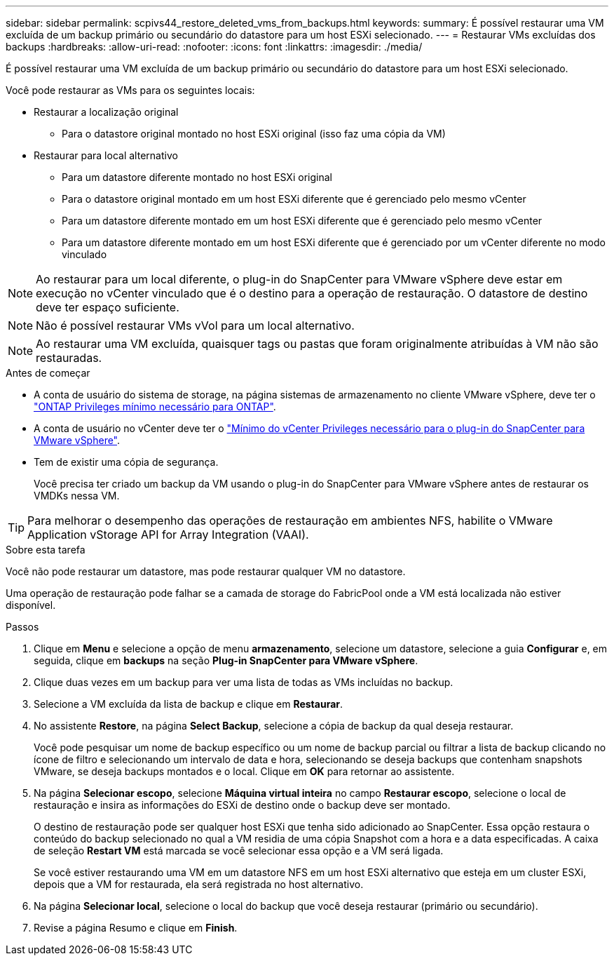 ---
sidebar: sidebar 
permalink: scpivs44_restore_deleted_vms_from_backups.html 
keywords:  
summary: É possível restaurar uma VM excluída de um backup primário ou secundário do datastore para um host ESXi selecionado. 
---
= Restaurar VMs excluídas dos backups
:hardbreaks:
:allow-uri-read: 
:nofooter: 
:icons: font
:linkattrs: 
:imagesdir: ./media/


[role="lead"]
É possível restaurar uma VM excluída de um backup primário ou secundário do datastore para um host ESXi selecionado.

Você pode restaurar as VMs para os seguintes locais:

* Restaurar a localização original
+
** Para o datastore original montado no host ESXi original (isso faz uma cópia da VM)


* Restaurar para local alternativo
+
** Para um datastore diferente montado no host ESXi original
** Para o datastore original montado em um host ESXi diferente que é gerenciado pelo mesmo vCenter
** Para um datastore diferente montado em um host ESXi diferente que é gerenciado pelo mesmo vCenter
** Para um datastore diferente montado em um host ESXi diferente que é gerenciado por um vCenter diferente no modo vinculado





NOTE: Ao restaurar para um local diferente, o plug-in do SnapCenter para VMware vSphere deve estar em execução no vCenter vinculado que é o destino para a operação de restauração. O datastore de destino deve ter espaço suficiente.


NOTE: Não é possível restaurar VMs vVol para um local alternativo.


NOTE: Ao restaurar uma VM excluída, quaisquer tags ou pastas que foram originalmente atribuídas à VM não são restauradas.

.Antes de começar
* A conta de usuário do sistema de storage, na página sistemas de armazenamento no cliente VMware vSphere, deve ter o link:scpivs44_minimum_ontap_privileges_required.html["ONTAP Privileges mínimo necessário para ONTAP"].
* A conta de usuário no vCenter deve ter o link:scpivs44_minimum_vcenter_privileges_required.html["Mínimo do vCenter Privileges necessário para o plug-in do SnapCenter para VMware vSphere"].
* Tem de existir uma cópia de segurança.
+
Você precisa ter criado um backup da VM usando o plug-in do SnapCenter para VMware vSphere antes de restaurar os VMDKs nessa VM.




TIP: Para melhorar o desempenho das operações de restauração em ambientes NFS, habilite o VMware Application vStorage API for Array Integration (VAAI).

.Sobre esta tarefa
Você não pode restaurar um datastore, mas pode restaurar qualquer VM no datastore.

Uma operação de restauração pode falhar se a camada de storage do FabricPool onde a VM está localizada não estiver disponível.

.Passos
. Clique em *Menu* e selecione a opção de menu *armazenamento*, selecione um datastore, selecione a guia *Configurar* e, em seguida, clique em *backups* na seção *Plug-in SnapCenter para VMware vSphere*.
. Clique duas vezes em um backup para ver uma lista de todas as VMs incluídas no backup.
. Selecione a VM excluída da lista de backup e clique em *Restaurar*.
. No assistente *Restore*, na página *Select Backup*, selecione a cópia de backup da qual deseja restaurar.
+
Você pode pesquisar um nome de backup específico ou um nome de backup parcial ou filtrar a lista de backup clicando no ícone de filtro e selecionando um intervalo de data e hora, selecionando se deseja backups que contenham snapshots VMware, se deseja backups montados e o local. Clique em *OK* para retornar ao assistente.

. Na página *Selecionar escopo*, selecione *Máquina virtual inteira* no campo *Restaurar escopo*, selecione o local de restauração e insira as informações do ESXi de destino onde o backup deve ser montado.
+
O destino de restauração pode ser qualquer host ESXi que tenha sido adicionado ao SnapCenter. Essa opção restaura o conteúdo do backup selecionado no qual a VM residia de uma cópia Snapshot com a hora e a data especificadas. A caixa de seleção *Restart VM* está marcada se você selecionar essa opção e a VM será ligada.

+
Se você estiver restaurando uma VM em um datastore NFS em um host ESXi alternativo que esteja em um cluster ESXi, depois que a VM for restaurada, ela será registrada no host alternativo.

. Na página *Selecionar local*, selecione o local do backup que você deseja restaurar (primário ou secundário).
. Revise a página Resumo e clique em *Finish*.

